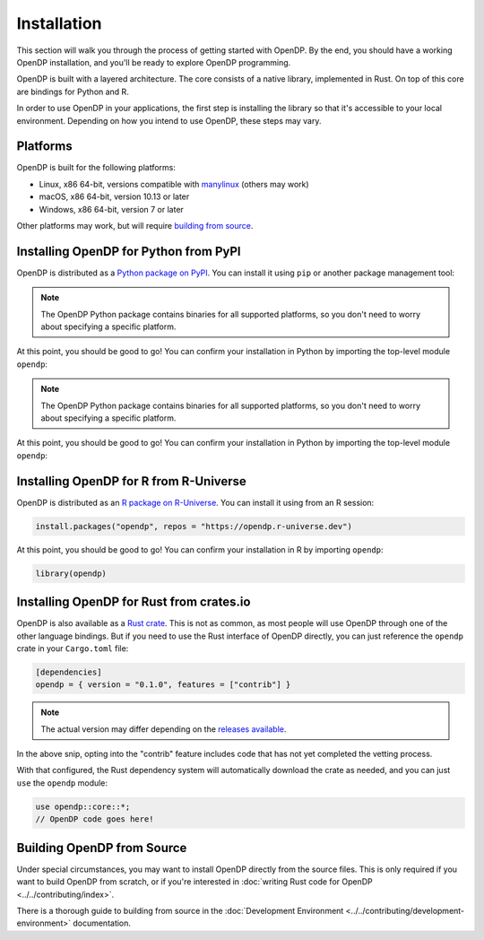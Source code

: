 Installation
============

This section will walk you through the process of getting started with OpenDP. By the end, you should have a working OpenDP installation, and you'll be ready to explore OpenDP programming.

OpenDP is built with a layered architecture. The core consists of a native library, implemented in Rust. On top of this core are bindings for Python and R.

In order to use OpenDP in your applications, the first step is installing the library so that it's accessible to your local environment. Depending on how you intend to use OpenDP, these steps may vary.

Platforms
^^^^^^^^^

OpenDP is built for the following platforms:

* Linux, x86 64-bit, versions compatible with `manylinux <https://github.com/pypa/manylinux>`_ (others may work)
* macOS, x86 64-bit, version 10.13 or later
* Windows, x86 64-bit, version 7 or later

Other platforms may work, but will require `building from source <#building-opendp-from-source>`_.

Installing OpenDP for Python from PyPI
^^^^^^^^^^^^^^^^^^^^^^^^^^^^^^^^^^^^^^

OpenDP is distributed as a `Python package on PyPI <https://pypi.org/project/opendp/>`_. You can install it using ``pip`` or another package management tool:

.. prompt:: bash

    pip install opendp

.. note::

    The OpenDP Python package contains binaries for all supported platforms, so you don't need to worry about specifying a specific platform.

At this point, you should be good to go! You can confirm your installation in Python by importing the top-level module ``opendp``:

.. doctest::

    >>> import opendp

.. note::

    The OpenDP Python package contains binaries for all supported platforms, so you don't need to worry about specifying a specific platform.

At this point, you should be good to go! You can confirm your installation in Python by importing the top-level module ``opendp``:

.. doctest::

    >>> import opendp

Installing OpenDP for R from R-Universe
^^^^^^^^^^^^^^^^^^^^^^^^^^^^^^^^^^^^^^^

OpenDP is distributed as an `R package on R-Universe <https://opendp.r-universe.dev>`_. 
You can install it using from an R session:

.. code-block:: R

    install.packages("opendp", repos = "https://opendp.r-universe.dev")

At this point, you should be good to go! You can confirm your installation in R by importing ``opendp``:

.. code-block:: R

    library(opendp)


Installing OpenDP for Rust from crates.io
^^^^^^^^^^^^^^^^^^^^^^^^^^^^^^^^^^^^^^^^^

OpenDP is also available as a `Rust crate <https://crates.io/crates/opendp>`_.
This is not as common, as most people will use OpenDP through one of the other language bindings.
But if you need to use the Rust interface of OpenDP directly, you can just reference the ``opendp`` crate in your ``Cargo.toml`` file:

.. code-block:: toml

    [dependencies]
    opendp = { version = "0.1.0", features = ["contrib"] }

.. note::

    The actual version may differ depending on the `releases available <https://github.com/opendp/opendp/releases>`_.

In the above snip, opting into the "contrib" feature includes code that has not yet completed the vetting process.

With that configured, the Rust dependency system will automatically download the crate as needed, and you can just ``use`` the ``opendp`` module:

.. code-block:: rust

    use opendp::core::*;
    // OpenDP code goes here!

Building OpenDP from Source
^^^^^^^^^^^^^^^^^^^^^^^^^^^

Under special circumstances, you may want to install OpenDP directly from the source files.
This is only required if you want to build OpenDP from scratch, 
or if you're interested in :doc:`writing Rust code for OpenDP <../../contributing/index>`.

There is a thorough guide to building from source in the :doc:`Development Environment <../../contributing/development-environment>` documentation.
